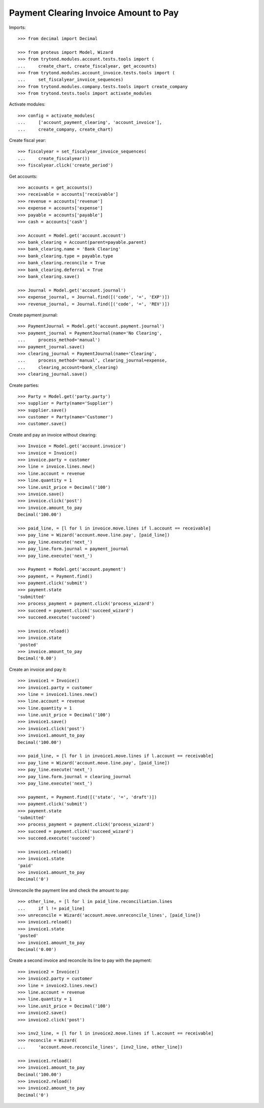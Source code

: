 ======================================
Payment Clearing Invoice Amount to Pay
======================================

Imports::

    >>> from decimal import Decimal

    >>> from proteus import Model, Wizard
    >>> from trytond.modules.account.tests.tools import (
    ...     create_chart, create_fiscalyear, get_accounts)
    >>> from trytond.modules.account_invoice.tests.tools import (
    ...     set_fiscalyear_invoice_sequences)
    >>> from trytond.modules.company.tests.tools import create_company
    >>> from trytond.tests.tools import activate_modules

Activate modules::

    >>> config = activate_modules(
    ...     ['account_payment_clearing', 'account_invoice'],
    ...     create_company, create_chart)

Create fiscal year::

    >>> fiscalyear = set_fiscalyear_invoice_sequences(
    ...     create_fiscalyear())
    >>> fiscalyear.click('create_period')

Get accounts::

    >>> accounts = get_accounts()
    >>> receivable = accounts['receivable']
    >>> revenue = accounts['revenue']
    >>> expense = accounts['expense']
    >>> payable = accounts['payable']
    >>> cash = accounts['cash']

    >>> Account = Model.get('account.account')
    >>> bank_clearing = Account(parent=payable.parent)
    >>> bank_clearing.name = 'Bank Clearing'
    >>> bank_clearing.type = payable.type
    >>> bank_clearing.reconcile = True
    >>> bank_clearing.deferral = True
    >>> bank_clearing.save()

    >>> Journal = Model.get('account.journal')
    >>> expense_journal, = Journal.find([('code', '=', 'EXP')])
    >>> revenue_journal, = Journal.find([('code', '=', 'REV')])

Create payment journal::

    >>> PaymentJournal = Model.get('account.payment.journal')
    >>> payment_journal = PaymentJournal(name='No Clearing',
    ...     process_method='manual')
    >>> payment_journal.save()
    >>> clearing_journal = PaymentJournal(name='Clearing',
    ...     process_method='manual', clearing_journal=expense,
    ...     clearing_account=bank_clearing)
    >>> clearing_journal.save()

Create parties::

    >>> Party = Model.get('party.party')
    >>> supplier = Party(name='Supplier')
    >>> supplier.save()
    >>> customer = Party(name='Customer')
    >>> customer.save()

Create and pay an invoice without clearing::

    >>> Invoice = Model.get('account.invoice')
    >>> invoice = Invoice()
    >>> invoice.party = customer
    >>> line = invoice.lines.new()
    >>> line.account = revenue
    >>> line.quantity = 1
    >>> line.unit_price = Decimal('100')
    >>> invoice.save()
    >>> invoice.click('post')
    >>> invoice.amount_to_pay
    Decimal('100.00')

    >>> paid_line, = [l for l in invoice.move.lines if l.account == receivable]
    >>> pay_line = Wizard('account.move.line.pay', [paid_line])
    >>> pay_line.execute('next_')
    >>> pay_line.form.journal = payment_journal
    >>> pay_line.execute('next_')

    >>> Payment = Model.get('account.payment')
    >>> payment, = Payment.find()
    >>> payment.click('submit')
    >>> payment.state
    'submitted'
    >>> process_payment = payment.click('process_wizard')
    >>> succeed = payment.click('succeed_wizard')
    >>> succeed.execute('succeed')

    >>> invoice.reload()
    >>> invoice.state
    'posted'
    >>> invoice.amount_to_pay
    Decimal('0.00')

Create an invoice and pay it::

    >>> invoice1 = Invoice()
    >>> invoice1.party = customer
    >>> line = invoice1.lines.new()
    >>> line.account = revenue
    >>> line.quantity = 1
    >>> line.unit_price = Decimal('100')
    >>> invoice1.save()
    >>> invoice1.click('post')
    >>> invoice1.amount_to_pay
    Decimal('100.00')

    >>> paid_line, = [l for l in invoice1.move.lines if l.account == receivable]
    >>> pay_line = Wizard('account.move.line.pay', [paid_line])
    >>> pay_line.execute('next_')
    >>> pay_line.form.journal = clearing_journal
    >>> pay_line.execute('next_')

    >>> payment, = Payment.find([('state', '=', 'draft')])
    >>> payment.click('submit')
    >>> payment.state
    'submitted'
    >>> process_payment = payment.click('process_wizard')
    >>> succeed = payment.click('succeed_wizard')
    >>> succeed.execute('succeed')

    >>> invoice1.reload()
    >>> invoice1.state
    'paid'
    >>> invoice1.amount_to_pay
    Decimal('0')

Unreconcile the payment line and check the amount to pay::

    >>> other_line, = [l for l in paid_line.reconciliation.lines
    ...     if l != paid_line]
    >>> unreconcile = Wizard('account.move.unreconcile_lines', [paid_line])
    >>> invoice1.reload()
    >>> invoice1.state
    'posted'
    >>> invoice1.amount_to_pay
    Decimal('0.00')

Create a second invoice and reconcile its line to pay with the payment::

    >>> invoice2 = Invoice()
    >>> invoice2.party = customer
    >>> line = invoice2.lines.new()
    >>> line.account = revenue
    >>> line.quantity = 1
    >>> line.unit_price = Decimal('100')
    >>> invoice2.save()
    >>> invoice2.click('post')

    >>> inv2_line, = [l for l in invoice2.move.lines if l.account == receivable]
    >>> reconcile = Wizard(
    ...     'account.move.reconcile_lines', [inv2_line, other_line])

    >>> invoice1.reload()
    >>> invoice1.amount_to_pay
    Decimal('100.00')
    >>> invoice2.reload()
    >>> invoice2.amount_to_pay
    Decimal('0')
